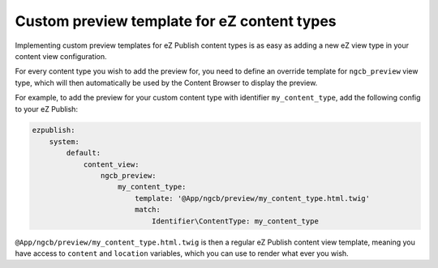 Custom preview template for eZ content types
============================================

Implementing custom preview templates for eZ Publish content types is as easy as
adding a new eZ view type in your content view configuration.

For every content type you wish to add the preview for, you need to define an
override template for ``ngcb_preview`` view type, which will then automatically
be used by the Content Browser to display the preview.

For example, to add the preview for your custom content type with identifier
``my_content_type``, add the following config to your eZ Publish:

.. code-block:: yaml

    ezpublish:
        system:
            default:
                content_view:
                    ngcb_preview:
                        my_content_type:
                            template: '@App/ngcb/preview/my_content_type.html.twig'
                            match:
                                Identifier\ContentType: my_content_type

``@App/ngcb/preview/my_content_type.html.twig`` is then a regular eZ Publish
content view template, meaning you have access to ``content`` and ``location``
variables, which you can use to render what ever you wish.
